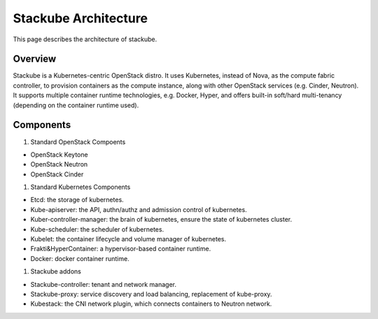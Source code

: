 Stackube Architecture
=======================

This page describes the architecture of stackube.

==========
Overview
==========

Stackube is a Kubernetes-centric OpenStack distro. It uses Kubernetes, instead of Nova, as the compute
fabric controller, to provision containers as the compute instance, along with other OpenStack
services (e.g. Cinder, Neutron). It supports multiple container runtime technologies, e.g. Docker,
Hyper, and offers built-in soft/hard multi-tenancy (depending on the container runtime used).

===========
Components
===========

#. Standard OpenStack Compoents

* OpenStack Keytone
* OpenStack Neutron
* OpenStack Cinder

#. Standard Kubernetes Components

* Etcd: the storage of kubernetes.
* Kube-apiserver: the API, authn/authz and admission control of kubernetes.
* Kuber-controller-manager: the brain of kubernetes, ensure the state of kubernetes cluster.
* Kube-scheduler: the scheduler of kubernetes.
* Kubelet: the container lifecycle and volume manager of kubernetes.
* Frakti&HyperContainer: a hypervisor-based container runtime.
* Docker: docker container runtime.

#. Stackube addons

* Stackube-controller: tenant and network manager.
* Stackube-proxy: service discovery and load balancing, replacement of kube-proxy.
* Kubestack: the CNI network plugin, which connects containers to Neutron network.
